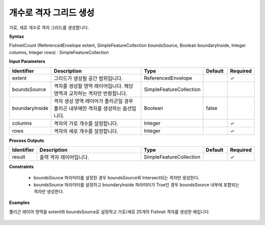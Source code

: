 .. _fishnetcount:

개수로 격자 그리드 생성
=======================================

가로, 세로 개수로 격자 그리드를 생성합니다.

**Syntax**

FishnetCount (ReferencedEnvelope extent, SimpleFeatureCollection boundsSource, Boolean boundaryInside, Integer columns, Integer rows) : SimpleFeatureCollection

**Input Parameters**

.. list-table::
   :widths: 10 50 20 10 10

   * - **Identifier**
     - **Description**
     - **Type**
     - **Default**
     - **Required**

   * - extent
     - 그리드가 생성될 공간 범위입니다.
     - ReferencedEnvelope
     -
     - ✓

   * - boundsSource
     - 격자를 생성할 영역 레이어입니다. 해당 영역과 교차하는 격자만 반환합니다.
     - SimpleFeatureCollection
     -
     -

   * - boundaryInside
     - 격자 생성 영역 레이어가 폴리곤일 경우 폴리곤 내부에만 격자를 생성하는 옵션입니다.
     - Boolean
     - false
     -

   * - columns
     - 격자의 가로 개수를 설정합니다.
     - Integer
     -
     - ✓

   * - rows
     - 격자의 세로 개수를 설정합니다.
     - Integer
     -
     - ✓

**Process Outputs**

.. list-table::
   :widths: 10 50 20 10 10

   * - **Identifier**
     - **Description**
     - **Type**
     - **Default**
     - **Required**

   * - result
     - 출력 격자 레이어입니다.
     - SimpleFeatureCollection
     -
     - ✓

**Constraints**

 - boundsSource 파라미터를 설정한 경우 boundsSource와 Intersect되는 격자만 생성한다.
 - boundsSource 파라미터를 설정하고 boundaryInside 파라미터가 True인 경우 boundsSource 내부에 포함되는 격자만 생성한다.


**Examples**

폴리곤 레이어 영역을 extent와 boundsSource로 설정하고 가로/세로 25개의 Fishnet 격자를 생성한 예입니다

  .. image:: images/fishnetcount.png
